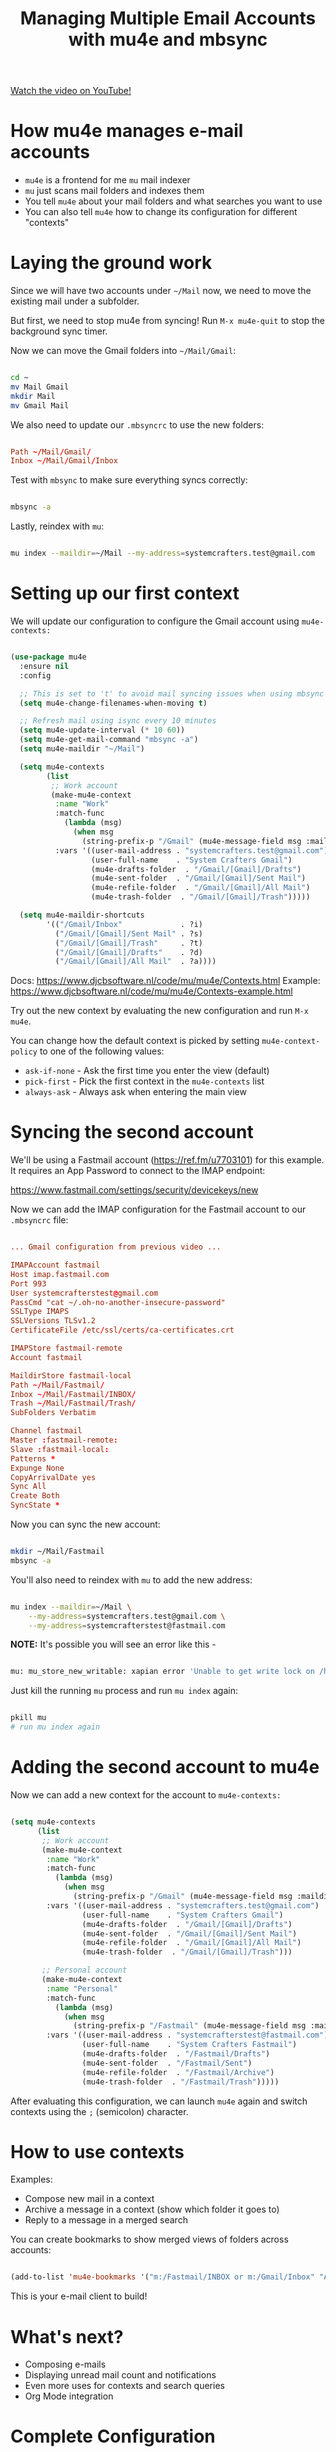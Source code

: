 #+title: Managing Multiple Email Accounts with mu4e and mbsync

[[yt:olXpfaSnf0o][Watch the video on YouTube!]]

#+begin_cta
#+end_cta

* How mu4e manages e-mail accounts

- =mu4e= is a frontend for me =mu= mail indexer
- =mu= just scans mail folders and indexes them
- You tell =mu4e= about your mail folders and what searches you want to use
- You can also tell =mu4e= how to change its configuration for different "contexts"

* Laying the ground work

Since we will have two accounts under =~/Mail= now, we need to move the existing mail under a subfolder.

But first, we need to stop mu4e from syncing!  Run =M-x mu4e-quit= to stop the background sync timer.

Now we can move the Gmail folders into =~/Mail/Gmail=:

#+begin_src sh

  cd ~
  mv Mail Gmail
  mkdir Mail
  mv Gmail Mail

#+end_src

We also need to update our =.mbsyncrc= to use the new folders:

#+begin_src conf

  Path ~/Mail/Gmail/
  Inbox ~/Mail/Gmail/Inbox

#+end_src

Test with =mbsync= to make sure everything syncs correctly:

#+begin_src sh

  mbsync -a

#+end_src

Lastly, reindex with =mu=:

#+begin_src sh

  mu index --maildir=~/Mail --my-address=systemcrafters.test@gmail.com

#+end_src

* Setting up our first context

We will update our configuration to configure the Gmail account using =mu4e-contexts:=

#+begin_src emacs-lisp

  (use-package mu4e
    :ensure nil
    :config

    ;; This is set to 't' to avoid mail syncing issues when using mbsync
    (setq mu4e-change-filenames-when-moving t)

    ;; Refresh mail using isync every 10 minutes
    (setq mu4e-update-interval (* 10 60))
    (setq mu4e-get-mail-command "mbsync -a")
    (setq mu4e-maildir "~/Mail")

    (setq mu4e-contexts
          (list
           ;; Work account
           (make-mu4e-context
            :name "Work"
            :match-func
              (lambda (msg)
                (when msg
                  (string-prefix-p "/Gmail" (mu4e-message-field msg :maildir))))
            :vars '((user-mail-address . "systemcrafters.test@gmail.com")
                    (user-full-name    . "System Crafters Gmail")
                    (mu4e-drafts-folder  . "/Gmail/[Gmail]/Drafts")
                    (mu4e-sent-folder  . "/Gmail/[Gmail]/Sent Mail")
                    (mu4e-refile-folder  . "/Gmail/[Gmail]/All Mail")
                    (mu4e-trash-folder  . "/Gmail/[Gmail]/Trash")))))

    (setq mu4e-maildir-shortcuts
          '(("/Gmail/Inbox"             . ?i)
            ("/Gmail/[Gmail]/Sent Mail" . ?s)
            ("/Gmail/[Gmail]/Trash"     . ?t)
            ("/Gmail/[Gmail]/Drafts"    . ?d)
            ("/Gmail/[Gmail]/All Mail"  . ?a))))

#+end_src

Docs: https://www.djcbsoftware.nl/code/mu/mu4e/Contexts.html
Example: https://www.djcbsoftware.nl/code/mu/mu4e/Contexts-example.html

Try out the new context by evaluating the new configuration and run =M-x mu4e=.

You can change how the default context is picked by setting =mu4e-context-policy= to one of the following values:

- =ask-if-none= - Ask the first time you enter the view (default)
- =pick-first= - Pick the first context in the =mu4e-contexts= list
- =always-ask= - Always ask when entering the main view

* Syncing the second account

We'll be using a Fastmail account (https://ref.fm/u7703101) for this example.  It requires an App Password to connect to the IMAP endpoint:

https://www.fastmail.com/settings/security/devicekeys/new

Now we can add the IMAP configuration for the Fastmail account to our =.mbsyncrc= file:

#+begin_src conf

  ... Gmail configuration from previous video ...

  IMAPAccount fastmail
  Host imap.fastmail.com
  Port 993
  User systemcrafterstest@gmail.com
  PassCmd "cat ~/.oh-no-another-insecure-password"
  SSLType IMAPS
  SSLVersions TLSv1.2
  CertificateFile /etc/ssl/certs/ca-certificates.crt

  IMAPStore fastmail-remote
  Account fastmail

  MaildirStore fastmail-local
  Path ~/Mail/Fastmail/
  Inbox ~/Mail/Fastmail/INBOX/
  Trash ~/Mail/Fastmail/Trash/
  SubFolders Verbatim

  Channel fastmail
  Master :fastmail-remote:
  Slave :fastmail-local:
  Patterns *
  Expunge None
  CopyArrivalDate yes
  Sync All
  Create Both
  SyncState *

#+end_src

Now you can sync the new account:

#+begin_src sh

  mkdir ~/Mail/Fastmail
  mbsync -a

#+end_src

You'll also need to reindex with =mu= to add the new address:

#+begin_src sh

  mu index --maildir=~/Mail \
      --my-address=systemcrafters.test@gmail.com \
      --my-address=systemcrafterstest@fastmail.com

#+end_src

*NOTE:* It's possible you will see an error like this -

#+begin_src sh

  mu: mu_store_new_writable: xapian error 'Unable to get write lock on /home/daviwil/.mu/xapian: already locked' (11)

#+end_src

Just kill the running =mu= process and run =mu index= again:

#+begin_src sh

  pkill mu
  # run mu index again

#+end_src

* Adding the second account to mu4e

Now we can add a new context for the account to =mu4e-contexts:=

#+begin_src emacs-lisp

  (setq mu4e-contexts
        (list
         ;; Work account
         (make-mu4e-context
          :name "Work"
          :match-func
            (lambda (msg)
              (when msg
                (string-prefix-p "/Gmail" (mu4e-message-field msg :maildir))))
          :vars '((user-mail-address . "systemcrafters.test@gmail.com")
                  (user-full-name    . "System Crafters Gmail")
                  (mu4e-drafts-folder  . "/Gmail/[Gmail]/Drafts")
                  (mu4e-sent-folder  . "/Gmail/[Gmail]/Sent Mail")
                  (mu4e-refile-folder  . "/Gmail/[Gmail]/All Mail")
                  (mu4e-trash-folder  . "/Gmail/[Gmail]/Trash")))

         ;; Personal account
         (make-mu4e-context
          :name "Personal"
          :match-func
            (lambda (msg)
              (when msg
                (string-prefix-p "/Fastmail" (mu4e-message-field msg :maildir))))
          :vars '((user-mail-address . "systemcrafterstest@fastmail.com")
                  (user-full-name    . "System Crafters Fastmail")
                  (mu4e-drafts-folder  . "/Fastmail/Drafts")
                  (mu4e-sent-folder  . "/Fastmail/Sent")
                  (mu4e-refile-folder  . "/Fastmail/Archive")
                  (mu4e-trash-folder  . "/Fastmail/Trash")))))
#+end_src

After evaluating this configuration, we can launch =mu4e= again and switch contexts using the ~;~ (semicolon) character.

* How to use contexts

Examples:

- Compose new mail in a context
- Archive a message in a context (show which folder it goes to)
- Reply to a message in a merged search

You can create bookmarks to show merged views of folders across accounts:

#+begin_src emacs-lisp

  (add-to-list 'mu4e-bookmarks '("m:/Fastmail/INBOX or m:/Gmail/Inbox" "All Inboxes" ?i))

#+end_src

This is your e-mail client to build!

* What's next?

- Composing e-mails
- Displaying unread mail count and notifications
- Even more uses for contexts and search queries
- Org Mode integration

* Complete Configuration

Here's the complete configuration for this episode:

*Emacs.org*

#+begin_src emacs-lisp

  (use-package mu4e
    :ensure nil
    :config

    ;; This is set to 't' to avoid mail syncing issues when using mbsync
    (setq mu4e-change-filenames-when-moving t)

    ;; Refresh mail using isync every 10 minutes
    (setq mu4e-update-interval (* 10 60))
    (setq mu4e-get-mail-command "mbsync -a")
    (setq mu4e-maildir "~/Mail")

    (setq mu4e-contexts
          (list
           ;; Work account
           (make-mu4e-context
            :name "Work"
            :match-func
              (lambda (msg)
                (when msg
                  (string-prefix-p "/Gmail" (mu4e-message-field msg :maildir))))
            :vars '((user-mail-address . "systemcrafters.test@gmail.com")
                    (user-full-name    . "System Crafters Gmail")
                    (mu4e-drafts-folder  . "/Gmail/[Gmail]/Drafts")
                    (mu4e-sent-folder  . "/Gmail/[Gmail]/Sent Mail")
                    (mu4e-refile-folder  . "/Gmail/[Gmail]/All Mail")
                    (mu4e-trash-folder  . "/Gmail/[Gmail]/Trash")))

           ;; Personal account
           (make-mu4e-context
            :name "Personal"
            :match-func
              (lambda (msg)
                (when msg
                  (string-prefix-p "/Fastmail" (mu4e-message-field msg :maildir))))
            :vars '((user-mail-address . "systemcrafterstest@fastmail.com")
                    (user-full-name    . "System Crafters Fastmail")
                    (mu4e-drafts-folder  . "/Fastmail/Drafts")
                    (mu4e-sent-folder  . "/Fastmail/Sent")
                    (mu4e-refile-folder  . "/Fastmail/Archive")
                    (mu4e-trash-folder  . "/Fastmail/Trash")))))

    (setq mu4e-maildir-shortcuts
        '(("/Inbox"             . ?i)
          ("/Gmail/[Gmail]/Sent Mail" . ?s)
          ("/Gmail/[Gmail]/Trash"     . ?t)
          ("/Gmail/[Gmail]/Drafts"    . ?d)
          ("/Gmail/[Gmail]/All Mail"  . ?a))))

#+end_src

*~/.mbsyncrc*

#+begin_src conf

  IMAPAccount gmail
  Host imap.gmail.com
  User systemcrafters.test@gmail.com
  PassCmd "cat ~/.oh-no-insecure-password"
  SSLType IMAPS
  CertificateFile /etc/ssl/certs/ca-certificates.crt

  IMAPStore gmail-remote
  Account gmail

  MaildirStore gmail-local
  Subfolders Verbatim
  Path ~/Mail/Gmail/
  Inbox ~/Mail/Gmail/Inbox

  Channel gmail
  Master :gmail-remote:
  Slave :gmail-local:
  Patterns * ![Gmail]* "[Gmail]/Sent Mail" "[Gmail]/Starred" "[Gmail]/All Mail" "[Gmail]/Trash"
  Create Both
  SyncState *

  IMAPAccount fastmail
  Host imap.fastmail.com
  Port 993
  User systemcrafterstest@fastmail.com
  PassCmd "cat ~/.oh-no-another-insecure-password"
  SSLType IMAPS
  SSLVersions TLSv1.2
  CertificateFile /etc/ssl/certs/ca-certificates.crt

  IMAPStore fastmail-remote
  Account fastmail

  MaildirStore fastmail-local
  Path ~/Mail/Fastmail/
  Inbox ~/Mail/Fastmail/INBOX/
  Trash ~/Mail/Fastmail/Trash/
  SubFolders Verbatim

  Channel fastmail
  Master :fastmail-remote:
  Slave :fastmail-local:
  Patterns *
  Expunge None
  CopyArrivalDate yes
  Sync All
  Create Both
  SyncState *

#+end_src

